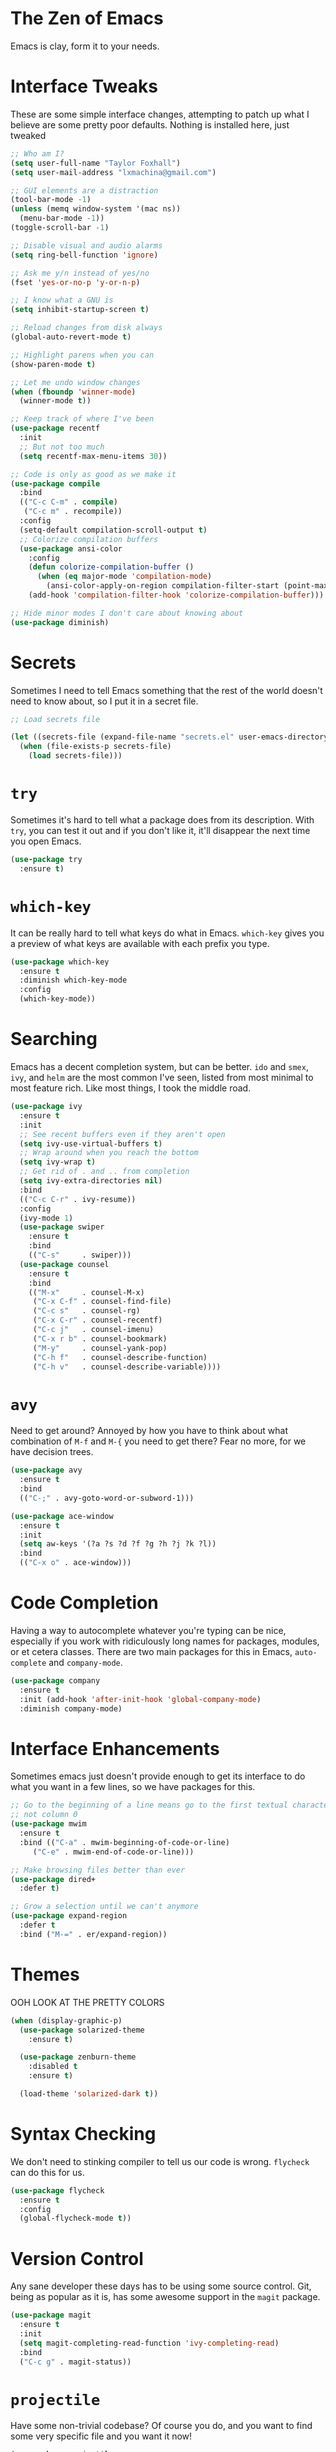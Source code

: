 #+STARTUP: overview

* The Zen of Emacs
  Emacs is clay, form it to your needs.

* Interface Tweaks
  These are some simple interface changes, attempting to patch up what I
  believe are some pretty poor defaults. Nothing is installed here, just
  tweaked
#+BEGIN_SRC emacs-lisp
  ;; Who am I?
  (setq user-full-name "Taylor Foxhall")
  (setq user-mail-address "lxmachina@gmail.com")

  ;; GUI elements are a distraction
  (tool-bar-mode -1)
  (unless (memq window-system '(mac ns))
    (menu-bar-mode -1))
  (toggle-scroll-bar -1)

  ;; Disable visual and audio alarms
  (setq ring-bell-function 'ignore)

  ;; Ask me y/n instead of yes/no
  (fset 'yes-or-no-p 'y-or-n-p)

  ;; I know what a GNU is
  (setq inhibit-startup-screen t)

  ;; Reload changes from disk always
  (global-auto-revert-mode t)

  ;; Highlight parens when you can
  (show-paren-mode t)

  ;; Let me undo window changes
  (when (fboundp 'winner-mode)
    (winner-mode t))

  ;; Keep track of where I've been
  (use-package recentf
    :init
    ;; But not too much
    (setq recentf-max-menu-items 30))

  ;; Code is only as good as we make it
  (use-package compile
    :bind
    (("C-c C-m" . compile)
     ("C-c m" . recompile))
    :config
    (setq-default compilation-scroll-output t)
    ;; Colorize compilation buffers
    (use-package ansi-color
      :config
      (defun colorize-compilation-buffer ()
        (when (eq major-mode 'compilation-mode)
          (ansi-color-apply-on-region compilation-filter-start (point-max))))
      (add-hook 'compilation-filter-hook 'colorize-compilation-buffer)))

  ;; Hide minor modes I don't care about knowing about
  (use-package diminish)
#+END_SRC

* Secrets
  Sometimes I need to tell Emacs something that the rest of the world doesn't
  need to know about, so I put it in a secret file.

#+BEGIN_SRC emacs-lisp
  ;; Load secrets file

  (let ((secrets-file (expand-file-name "secrets.el" user-emacs-directory)))
    (when (file-exists-p secrets-file)
      (load secrets-file)))
#+END_SRC

* =try=
  Sometimes it's hard to tell what a package does from its description. With
  =try=, you can test it out and if you don't like it, it'll disappear the
  next time you open Emacs.

#+BEGIN_SRC emacs-lisp
  (use-package try
    :ensure t)
#+END_SRC

* =which-key=
  It can be really hard to tell what keys do what in Emacs. =which-key= gives
  you a preview of what keys are available with each prefix you type.

#+BEGIN_SRC emacs-lisp
  (use-package which-key
    :ensure t
    :diminish which-key-mode
    :config
    (which-key-mode))
#+END_SRC

* Searching
  Emacs has a decent completion system, but can be better. =ido= and =smex=,
  =ivy=, and =helm= are the most common I've seen, listed from most minimal to
  most feature rich. Like most things, I took the middle road.

#+BEGIN_SRC emacs-lisp
  (use-package ivy
    :ensure t
    :init
    ;; See recent buffers even if they aren't open
    (setq ivy-use-virtual-buffers t)
    ;; Wrap around when you reach the bottom
    (setq ivy-wrap t)
    ;; Get rid of . and .. from completion
    (setq ivy-extra-directories nil)
    :bind
    (("C-c C-r" . ivy-resume))
    :config
    (ivy-mode 1)
    (use-package swiper
      :ensure t
      :bind
      (("C-s"     . swiper)))
    (use-package counsel
      :ensure t
      :bind
      (("M-x"     . counsel-M-x)
       ("C-x C-f" . counsel-find-file)
       ("C-c s"   . counsel-rg)
       ("C-x C-r" . counsel-recentf)
       ("C-c j"   . counsel-imenu)
       ("C-x r b" . counsel-bookmark)
       ("M-y"     . counsel-yank-pop)
       ("C-h f"   . counsel-describe-function)
       ("C-h v"   . counsel-describe-variable))))
#+END_SRC

* =avy=
  Need to get around? Annoyed by how you have to think about what combination
  of =M-f= and =M-{= you need to get there? Fear no more, for we have decision
  trees.

#+BEGIN_SRC emacs-lisp
  (use-package avy
    :ensure t
    :bind
    (("C-;" . avy-goto-word-or-subword-1)))

  (use-package ace-window
    :ensure t
    :init
    (setq aw-keys '(?a ?s ?d ?f ?g ?h ?j ?k ?l))
    :bind
    (("C-x o" . ace-window)))
#+END_SRC

* Code Completion
  Having a way to autocomplete whatever you're typing can be nice, especially
  if you work with ridiculously long names for packages, modules, or et cetera
  classes. There are two main packages for this in Emacs, =auto-complete= and
  =company-mode=.

#+BEGIN_SRC emacs-lisp
  (use-package company
    :ensure t
    :init (add-hook 'after-init-hook 'global-company-mode)
    :diminish company-mode)
#+END_SRC

* Interface Enhancements
  Sometimes emacs just doesn't provide enough to get its interface to do what
  you want in a few lines, so we have packages for this.

#+BEGIN_SRC emacs-lisp
  ;; Go to the beginning of a line means go to the first textual character,
  ;; not column 0
  (use-package mwim
    :ensure t
    :bind (("C-a" . mwim-beginning-of-code-or-line)
	   ("C-e" . mwim-end-of-code-or-line)))

  ;; Make browsing files better than ever
  (use-package dired+
    :defer t)

  ;; Grow a selection until we can't anymore
  (use-package expand-region
    :defer t
    :bind ("M-=" . er/expand-region))
#+END_SRC

* Themes
  OOH LOOK AT THE PRETTY COLORS

#+BEGIN_SRC emacs-lisp
(when (display-graphic-p)
  (use-package solarized-theme
    :ensure t)

  (use-package zenburn-theme
    :disabled t
    :ensure t)

  (load-theme 'solarized-dark t))
#+END_SRC

* Syntax Checking
  We don't need to stinking compiler to tell us our code is wrong. =flycheck=
  can do this for us.

#+BEGIN_SRC emacs-lisp
  (use-package flycheck
    :ensure t
    :config
    (global-flycheck-mode t))
#+END_SRC

* Version Control
  Any sane developer these days has to be using some source control. Git,
  being as popular as it is, has some awesome support in the =magit= package.

#+BEGIN_SRC emacs-lisp
  (use-package magit
    :ensure t
    :init
    (setq magit-completing-read-function 'ivy-completing-read)
    :bind
    ("C-c g" . magit-status))
#+END_SRC

* =projectile=
  Have some non-trivial codebase? Of course you do, and you want to find some
  very specific file and you want it now!

#+BEGIN_SRC emacs-lisp
  (use-package projectile
    :ensure t
    :init
    (setq projectile-completion-system 'ivy)
    :config
    (projectile-global-mode))

  (use-package counsel-projectile
    :ensure t
    :config
    (counsel-projectile-on))
#+END_SRC

* =org-mode=
  Many consider this to be the killer Emacs package. I'm not a heavy user,
  but it is pretty killer.

#+BEGIN_SRC emacs-lisp
  (use-package org-journal
    :ensure t
    :init
    (setq org-journal-dir "~/Dropbox/org/journal"))

  ;; Reveal.js for org mode
  (use-package ox-reveal)
#+END_SRC

* =exec-path-from-shell=
  It's nice to let Emacs know what custom environment you're rocking in your
  shell.

#+BEGIN_SRC emacs-lisp
  (use-package exec-path-from-shell
    :ensure t
    :config
    (when (memq window-system '(mac ns))
      (exec-path-from-shell-initialize)))
#+END_SRC

* =yasnippet=
  Boilerplate is boring but sometimes a necessary part of writing code.
  Snippets alleviate this.

#+BEGIN_SRC emacs-lisp
  (use-package yasnippet
    :ensure t
    :init (add-hook 'term-mode-hook (lambda ()
				      (yas-minor-mode -1)))
    :config
    (yas-global-mode 1))
#+END_SRC

* =eshell=
  Sometimes you just need to pop into a shell and get stuff done. Emacs
  understands, and it gives you a way to run a UNIX-y shell on any platform
  for this.

#+BEGIN_SRC emacs-lisp
  (defun eshell-here ()
    "Opens up a new shell in the directory associated with the
  current buffer's file. The eshell is renamed to match that
  directory to make multiple eshell windows easier."
    (interactive)
    (let* ((parent (if (buffer-file-name)
                       (file-name-directory (buffer-file-name))
                     default-directory))
           (height (/ (window-total-height) 3))
           (name   (car (last (split-string parent "/" t)))))
      (split-window-vertically (- height))
      (other-window 1)
      (eshell "new")
      (rename-buffer (concat "*eshell: " name "*"))

      (insert (concat "ls"))
      (eshell-send-input)))

  (use-package eshell
    :bind
    (("C-c !" . eshell-here)))
#+END_SRC

* =smartparens=
  Parens are hard to come by these days, good thing we have a way to organize
  them.

#+BEGIN_SRC emacs-lisp
  (defun create-newline-and-enter (&rest _ignored)
    "Open a new brace or bracket expression, with relevant newlines and indent."
    (newline)
    (indent-according-to-mode)
    (forward-line -1)
    (indent-according-to-mode))

  (use-package smartparens
    :ensure t
    :bind
    (("C-M-f" . sp-forward-sexp)
     ("C-M-b" . sp-backward-sexp)
     ("C-M-n" . sp-next-sexp)
     ("C-M-p" . sp-previous-sexp)
     ("C-M-a" . sp-begginning-of-sexp)
     ("C-M-e" . sp-end-of-sexp)
     ("C-M-d" . sp-kill-sexp)
     ("C-M-DEL" . sp-backward-kill-sexp)
     ("C-M-t" . sp-transpose-sexp)
     ("C-(" . sp-backward-slurp-sexp)
     ("C-)" . sp-forward-slurp-sexp)
     ("C-S-(" . sp-backward-barf-sexp)
     ("C-S-)" . sp-forward-barf-sexp)
     ("C-c (" . sp-rewrap-sexp)
     ("C-c )" . sp-unwrap-sexp))
    :config
    (use-package smartparens-config)
    (sp-local-pair 'c-mode "{" nil
                   :post-handlers '((create-newline-and-enter "RET")))
    (sp-local-pair 'c++-mode "{" nil
                   :post-handlers '((create-newline-and-enter "RET")))
    (smartparens-global-mode t)
    (show-smartparens-global-mode t))
#+END_SRC

* Programming Languages
  Computation expressed through human language.
** C/C++
#+BEGIN_SRC emacs-lisp
  (setq c-default-style "gnu"
        c-basic-offset 2)
#+END_SRC

** Python
#+BEGIN_SRC emacs-lisp
  (setq py-python-command "python3")
  (setq python-shell-interpreter "python3")
#+END_SRC

** Rust
   The systems programming language that runs blazingly fast, prevents
   segfaults, and guarantees thread safety. FEARLESS CONCURRENCY.
#+BEGIN_SRC emacs-lisp
  (use-package rust-mode
    :ensure t
    :config
    (when (fboundp 'sp-local-pair)
      (sp-local-pair 'rust-mode "'" nil :actions nil)))

  (use-package flycheck-rust
    :ensure t
    :init (add-hook 'flycheck-mode-hook #'flycheck-rust-setup))

  (use-package cargo
    :ensure t
    :init (add-hook 'rust-mode-hook 'cargo-minor-mode))

  (use-package toml-mode
    :ensure t)
#+END_SRC

** Golang
#+BEGIN_SRC emacs-lisp
  (use-package go-mode
    :ensure t
    :config
    (add-hook 'go-mode-hook
            (lambda ()
              (add-hook 'before-save-hook 'gofmt-before-save)
              (setq tab-width 4)
              (setq indent-tabs-mode 1))))
#+END_SRC

** Clojure
#+BEGIN_SRC emacs-lisp
  (use-package clojure-mode
    :ensure t)

  (use-package cider
    :ensure t)
#+END_SRC

** Haskell
   Pure computations with monads
#+BEGIN_SRC emacs-lisp
  (use-package haskell-mode
    :ensure t
    :init
    (setq haskell-process-type 'stack-ghci)
    :bind
    (:map haskell-mode-map
	  ("C-c C-z" . haskell-interactive-bring)
	  ("C-c C-l" . haskell-process-load-or-reload)
	  ("C-c C-t" . haskell-process-do-type)
	  ("C-c C-k" . haskell-interactive-mode-clear)))
#+END_SRC

** Elixir
#+BEGIN_SRC emacs-lisp
  (use-package elixir-mode
    :ensure t)

  (use-package alchemist
    :ensure t)
#+END_SRC
